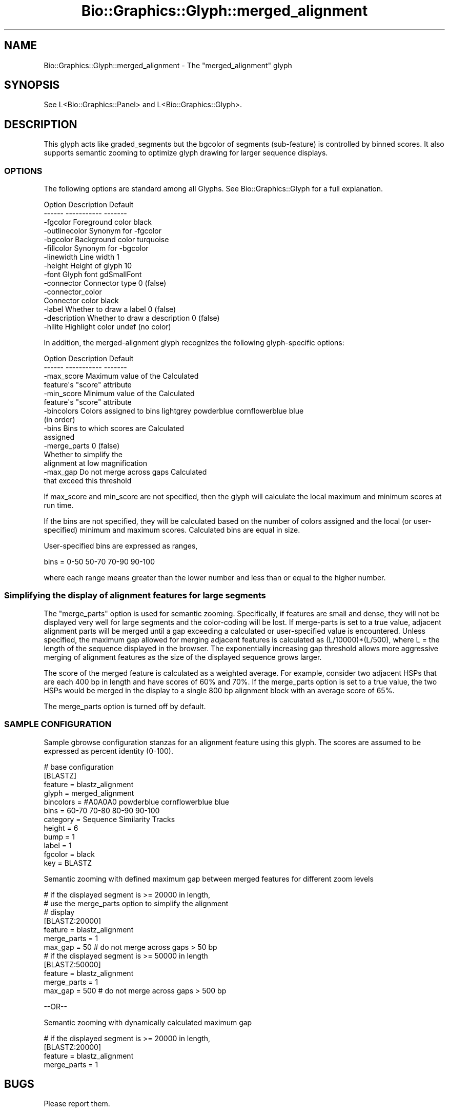 .\" Automatically generated by Pod::Man 2.27 (Pod::Simple 3.28)
.\"
.\" Standard preamble:
.\" ========================================================================
.de Sp \" Vertical space (when we can't use .PP)
.if t .sp .5v
.if n .sp
..
.de Vb \" Begin verbatim text
.ft CW
.nf
.ne \\$1
..
.de Ve \" End verbatim text
.ft R
.fi
..
.\" Set up some character translations and predefined strings.  \*(-- will
.\" give an unbreakable dash, \*(PI will give pi, \*(L" will give a left
.\" double quote, and \*(R" will give a right double quote.  \*(C+ will
.\" give a nicer C++.  Capital omega is used to do unbreakable dashes and
.\" therefore won't be available.  \*(C` and \*(C' expand to `' in nroff,
.\" nothing in troff, for use with C<>.
.tr \(*W-
.ds C+ C\v'-.1v'\h'-1p'\s-2+\h'-1p'+\s0\v'.1v'\h'-1p'
.ie n \{\
.    ds -- \(*W-
.    ds PI pi
.    if (\n(.H=4u)&(1m=24u) .ds -- \(*W\h'-12u'\(*W\h'-12u'-\" diablo 10 pitch
.    if (\n(.H=4u)&(1m=20u) .ds -- \(*W\h'-12u'\(*W\h'-8u'-\"  diablo 12 pitch
.    ds L" ""
.    ds R" ""
.    ds C` ""
.    ds C' ""
'br\}
.el\{\
.    ds -- \|\(em\|
.    ds PI \(*p
.    ds L" ``
.    ds R" ''
.    ds C`
.    ds C'
'br\}
.\"
.\" Escape single quotes in literal strings from groff's Unicode transform.
.ie \n(.g .ds Aq \(aq
.el       .ds Aq '
.\"
.\" If the F register is turned on, we'll generate index entries on stderr for
.\" titles (.TH), headers (.SH), subsections (.SS), items (.Ip), and index
.\" entries marked with X<> in POD.  Of course, you'll have to process the
.\" output yourself in some meaningful fashion.
.\"
.\" Avoid warning from groff about undefined register 'F'.
.de IX
..
.nr rF 0
.if \n(.g .if rF .nr rF 1
.if (\n(rF:(\n(.g==0)) \{
.    if \nF \{
.        de IX
.        tm Index:\\$1\t\\n%\t"\\$2"
..
.        if !\nF==2 \{
.            nr % 0
.            nr F 2
.        \}
.    \}
.\}
.rr rF
.\"
.\" Accent mark definitions (@(#)ms.acc 1.5 88/02/08 SMI; from UCB 4.2).
.\" Fear.  Run.  Save yourself.  No user-serviceable parts.
.    \" fudge factors for nroff and troff
.if n \{\
.    ds #H 0
.    ds #V .8m
.    ds #F .3m
.    ds #[ \f1
.    ds #] \fP
.\}
.if t \{\
.    ds #H ((1u-(\\\\n(.fu%2u))*.13m)
.    ds #V .6m
.    ds #F 0
.    ds #[ \&
.    ds #] \&
.\}
.    \" simple accents for nroff and troff
.if n \{\
.    ds ' \&
.    ds ` \&
.    ds ^ \&
.    ds , \&
.    ds ~ ~
.    ds /
.\}
.if t \{\
.    ds ' \\k:\h'-(\\n(.wu*8/10-\*(#H)'\'\h"|\\n:u"
.    ds ` \\k:\h'-(\\n(.wu*8/10-\*(#H)'\`\h'|\\n:u'
.    ds ^ \\k:\h'-(\\n(.wu*10/11-\*(#H)'^\h'|\\n:u'
.    ds , \\k:\h'-(\\n(.wu*8/10)',\h'|\\n:u'
.    ds ~ \\k:\h'-(\\n(.wu-\*(#H-.1m)'~\h'|\\n:u'
.    ds / \\k:\h'-(\\n(.wu*8/10-\*(#H)'\z\(sl\h'|\\n:u'
.\}
.    \" troff and (daisy-wheel) nroff accents
.ds : \\k:\h'-(\\n(.wu*8/10-\*(#H+.1m+\*(#F)'\v'-\*(#V'\z.\h'.2m+\*(#F'.\h'|\\n:u'\v'\*(#V'
.ds 8 \h'\*(#H'\(*b\h'-\*(#H'
.ds o \\k:\h'-(\\n(.wu+\w'\(de'u-\*(#H)/2u'\v'-.3n'\*(#[\z\(de\v'.3n'\h'|\\n:u'\*(#]
.ds d- \h'\*(#H'\(pd\h'-\w'~'u'\v'-.25m'\f2\(hy\fP\v'.25m'\h'-\*(#H'
.ds D- D\\k:\h'-\w'D'u'\v'-.11m'\z\(hy\v'.11m'\h'|\\n:u'
.ds th \*(#[\v'.3m'\s+1I\s-1\v'-.3m'\h'-(\w'I'u*2/3)'\s-1o\s+1\*(#]
.ds Th \*(#[\s+2I\s-2\h'-\w'I'u*3/5'\v'-.3m'o\v'.3m'\*(#]
.ds ae a\h'-(\w'a'u*4/10)'e
.ds Ae A\h'-(\w'A'u*4/10)'E
.    \" corrections for vroff
.if v .ds ~ \\k:\h'-(\\n(.wu*9/10-\*(#H)'\s-2\u~\d\s+2\h'|\\n:u'
.if v .ds ^ \\k:\h'-(\\n(.wu*10/11-\*(#H)'\v'-.4m'^\v'.4m'\h'|\\n:u'
.    \" for low resolution devices (crt and lpr)
.if \n(.H>23 .if \n(.V>19 \
\{\
.    ds : e
.    ds 8 ss
.    ds o a
.    ds d- d\h'-1'\(ga
.    ds D- D\h'-1'\(hy
.    ds th \o'bp'
.    ds Th \o'LP'
.    ds ae ae
.    ds Ae AE
.\}
.rm #[ #] #H #V #F C
.\" ========================================================================
.\"
.IX Title "Bio::Graphics::Glyph::merged_alignment 3"
.TH Bio::Graphics::Glyph::merged_alignment 3 "2013-07-25" "perl v5.14.4" "User Contributed Perl Documentation"
.\" For nroff, turn off justification.  Always turn off hyphenation; it makes
.\" way too many mistakes in technical documents.
.if n .ad l
.nh
.SH "NAME"
Bio::Graphics::Glyph::merged_alignment \- The "merged_alignment" glyph
.SH "SYNOPSIS"
.IX Header "SYNOPSIS"
.Vb 1
\&  See L<Bio::Graphics::Panel> and L<Bio::Graphics::Glyph>.
.Ve
.SH "DESCRIPTION"
.IX Header "DESCRIPTION"
This glyph acts like graded_segments but the bgcolor of segments 
(sub-feature) is controlled by binned scores.  It also supports
semantic zooming to optimize glyph drawing for larger sequence
displays.
.SS "\s-1OPTIONS\s0"
.IX Subsection "OPTIONS"
The following options are standard among all Glyphs.  See
Bio::Graphics::Glyph for a full explanation.
.PP
.Vb 2
\&  Option      Description                      Default
\&  \-\-\-\-\-\-      \-\-\-\-\-\-\-\-\-\-\-                      \-\-\-\-\-\-\-
\&
\&  \-fgcolor      Foreground color               black
\&
\&  \-outlinecolor Synonym for \-fgcolor
\&
\&  \-bgcolor      Background color               turquoise
\&
\&  \-fillcolor    Synonym for \-bgcolor
\&
\&  \-linewidth    Line width                     1
\&
\&  \-height       Height of glyph                10
\&
\&  \-font         Glyph font                     gdSmallFont
\&
\&  \-connector    Connector type                 0 (false)
\&
\&  \-connector_color
\&                Connector color                black
\&
\&  \-label        Whether to draw a label        0 (false)
\&
\&  \-description  Whether to draw a description  0 (false)
\&
\&  \-hilite       Highlight color                undef (no color)
.Ve
.PP
In addition, the merged-alignment glyph recognizes the following
glyph-specific options:
.PP
.Vb 2
\&  Option      Description                  Default
\&  \-\-\-\-\-\-      \-\-\-\-\-\-\-\-\-\-\-                  \-\-\-\-\-\-\-
\&
\&  \-max_score  Maximum value of the         Calculated
\&              feature\*(Aqs "score" attribute
\&
\&  \-min_score  Minimum value of the         Calculated
\&              feature\*(Aqs "score" attribute
\&
\&  \-bincolors  Colors assigned to bins      lightgrey powderblue cornflowerblue blue
\&              (in order)
\&
\&  \-bins       Bins to which scores are     Calculated
\&              assigned
\&
\&  \-merge_parts                             0 (false)
\&              Whether to simplify the 
\&              alignment at low magnification
\&
\&  \-max_gap    Do not merge across gaps     Calculated
\&              that exceed this threshold
.Ve
.PP
If max_score and min_score are not specified, then the glyph will
calculate the local maximum and minimum scores at run time.
.PP
If the bins are not specified, they will be calculated
based on the number of colors assigned and the local
(or user-specified) minimum and maximum scores.
Calculated bins are equal in size.
.PP
User-specified bins are expressed as ranges,
.PP
.Vb 1
\&  bins  = 0\-50 50\-70 70\-90 90\-100
.Ve
.PP
where each range means greater than the lower number and
less than or equal to the higher number.
.SS "Simplifying the display of alignment features for large segments"
.IX Subsection "Simplifying the display of alignment features for large segments"
The \*(L"merge_parts\*(R" option is used for semantic zooming.
Specifically, if features are small and dense, they
will not be displayed very well for large segments and the 
color-coding will be lost.  If merge-parts is set to a
true value, adjacent alignment parts will be merged until a gap
exceeding a calculated or user-specified value is encountered. 
Unless specified, the maximum gap allowed for merging adjacent features is
calculated as (L/10000)*(L/500), where L = the length of the sequence
displayed in the browser.  The exponentially increasing gap threshold
allows more aggressive merging of alignment features as the size of
the displayed sequence grows larger.
.PP
The score of the merged feature is calculated as a weighted average.
For example, consider two adjacent HSPs that are each 400 bp in 
length and have scores of 60% and 70%.  If the merge_parts option
is set to a true value, the two HSPs would be merged in the display to
a single 800 bp alignment block with an average score of 65%.
.PP
The merge_parts option is turned off by default.
.SS "\s-1SAMPLE CONFIGURATION\s0"
.IX Subsection "SAMPLE CONFIGURATION"
Sample gbrowse configuration stanzas for an alignment feature
using this glyph.  The scores are assumed to be expressed 
as percent identity (0\-100).
.PP
.Vb 12
\& # base configuration
\& [BLASTZ]
\& feature      = blastz_alignment
\& glyph        = merged_alignment
\& bincolors    = #A0A0A0 powderblue cornflowerblue blue
\& bins         = 60\-70 70\-80 80\-90 90\-100
\& category     = Sequence Similarity Tracks
\& height       = 6
\& bump         = 1
\& label        = 1
\& fgcolor      = black
\& key          = BLASTZ
.Ve
.PP
Semantic zooming with defined maximum gap between
merged features for different zoom levels
.PP
.Vb 7
\& # if the displayed segment is >= 20000 in length,
\& # use the merge_parts option to simplify the alignment
\& # display
\& [BLASTZ:20000]
\& feature      = blastz_alignment
\& merge_parts  = 1
\& max_gap      = 50 # do not merge across gaps > 50 bp
\&
\& # if the displayed segment is >= 50000 in length
\& [BLASTZ:50000]
\& feature      = blastz_alignment
\& merge_parts  = 1
\& max_gap      = 500 # do not merge across gaps > 500 bp
.Ve
.PP
\&\-\-OR\*(--
.PP
Semantic zooming with dynamically calculated maximum
gap
.PP
.Vb 4
\& # if the displayed segment is >= 20000 in length,
\& [BLASTZ:20000]
\& feature      = blastz_alignment
\& merge_parts  = 1
.Ve
.SH "BUGS"
.IX Header "BUGS"
Please report them.
.SH "SEE ALSO"
.IX Header "SEE ALSO"
Bio::Graphics::Panel,
Bio::Graphics::Glyph
Bio::DB::GFF,
Bio::SeqI,
Bio::SeqFeatureI,
Bio::Das,
\&\s-1GD\s0
.SH "AUTHOR"
.IX Header "AUTHOR"
Sheldon McKay <mckays@cshl.edu>
.PP
Copyright (c) 2005 Cold Spring Harbor Laboratory
.PP
This library is free software; you can redistribute it and/or modify
it under the same terms as Perl itself.  See \s-1DISCLAIMER\s0.txt for
disclaimers of warranty.
